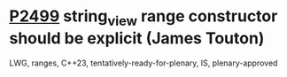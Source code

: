 * [[https://wg21.link/p2499][P2499]] string_view range constructor should be explicit (James Touton)
:PROPERTIES:
:CUSTOM_ID: p2499-string_view-range-constructor-should-be-explicit-james-touton
:END:
LWG, ranges, C++23, tentatively-ready-for-plenary, IS, plenary-approved
